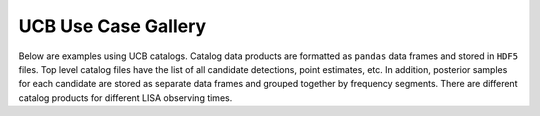 UCB Use Case Gallery
====================

Below are examples using UCB catalogs.
Catalog data products are formatted as ``pandas`` data frames and stored in ``HDF5`` files.
Top level catalog files have the list of all candidate detections, point estimates, etc.
In addition, posterior samples for each candidate are stored as separate data frames and grouped together by frequency segments.  There are different catalog products for different LISA observing times. 
